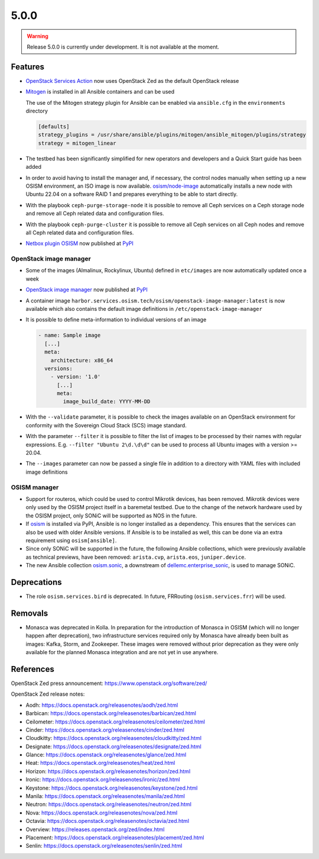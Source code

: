 =====
5.0.0
=====

.. warning::

   Release 5.0.0 is currently under development. It is not available at the moment.

Features
========

* `OpenStack Services Action <https://github.com/marketplace/actions/openstack-services-action>`_ now
  uses OpenStack Zed as the default OpenStack release
* `Mitogen <https://mitogen.networkgenomics.com/ansible_detailed.html>`_ is installed
  in all Ansible containers and can be used

  The use of the Mitogen strategy plugin for Ansible can be enabled via ``ansible.cfg``
  in the ``environments`` directory

  .. code-block:: ini

     [defaults]
     strategy_plugins = /usr/share/ansible/plugins/mitogen/ansible_mitogen/plugins/strategy
     strategy = mitogen_linear

* The testbed has been significantly simplified for new operators and developers and a Quick Start
  guide has been added
* In order to avoid having to install the manager and, if necessary, the control nodes
  manually when setting up a new OSISM environment, an ISO image is now available.
  `osism/node-image <https://github.com/osism/node-image>`_ automatically installs a new
  node with Ubuntu 22.04 on a software RAID 1 and prepares everything to be able to start
  directly.
* With the playbook ``ceph-purge-storage-node`` it is possible to remove all Ceph services
  on a Ceph storage node and remove all Ceph related data and configuration files.
* With the playbook ``ceph-purge-cluster`` it is possible to remove all Ceph services
  on all Ceph nodes and remove all Ceph related data and configuration files.
* `Netbox plugin OSISM <https://github.com/osism/netbox-plugin-osism>`_ now published
  at `PyPI <https://pypi.org/project/netbox-plugin-osism/>`_

OpenStack image manager
-----------------------

* Some of the images (Almalinux, Rockylinux, Ubuntu) defined in ``etc/images`` are now
  automatically updated once a week
* `OpenStack image manager <https://github.com/osism/openstack-image-manager>`_ now published
  at `PyPI <https://pypi.org/project/openstack-image-manager/>`_
* A container image ``harbor.services.osism.tech/osism/openstack-image-manager:latest`` is
  now available which also contains the default image definitions in ``/etc/openstack-image-manager``
* It is possible to define meta-information to individual versions of an image

  .. code-block:: yaml

     - name: Sample image
       [...]
       meta:
         architecture: x86_64
       versions:
         - version: '1.0'
           [...]
           meta:
             image_build_date: YYYY-MM-DD

* With the ``--validate`` parameter, it is possible to check the images available on an
  OpenStack environment for conformity with the Sovereign Cloud Stack (SCS) image standard.
* With the parameter ``--filter`` it is possible to filter the list of images to be processed
  by their names with regular expressions. E.g. ``--filter "Ubuntu 2\d.\d\d"`` can be used
  to process all Ubuntu images with a version >= 20.04.
* The ``--images`` parameter can now be passed a single file in addition to a directory with
  YAML files with included image definitions

OSISM manager
-------------

* Support for routeros, which could be used to control Mikrotik devices, has been removed.
  Mikrotik devices were only used by the OSISM project itself in a baremetal testbed. Due
  to the change of the network hardware used by the OSISM project, only SONiC will be
  supported as NOS in the future.
* If `osism <https://pypi.org/project/osism/>`_ is installed via PyPI, Ansible is no longer
  installed as a dependency. This ensures that the services can also be used with older
  Ansible versions. If Ansible is to be installed as well, this can be done via an extra
  requirement using ``osism[ansible]``.
* Since only SONiC will be supported in the future, the following Ansible collections,
  which were previously available as technical previews, have been removed: ``arista.cvp``,
  ``arista.eos``, ``juniper.device``.
* The new Ansible collection `osism.sonic <https://github.com/osism-sonic/ansible-collection-sonic>`_,
  a downstream of
  `dellemc.enterprise_sonic <https://github.com/ansible-collections/dellemc.enterprise_sonic>`_,
  is used to manage SONiC.

Deprecations
============

* The role ``osism.services.bird`` is deprecated. In future, FRRouting (``osism.services.frr``)
  will be used.

Removals
========

* Monasca was deprecated in Kolla. In preparation for the introduction of Monasca in OSISM
  (which will no longer happen after deprecation), two infrastructure services required only
  by Monasca have already been built as images: Kafka, Storm, and Zookeeper. These images were
  removed without prior deprecation as they were only available for the planned Monasca
  integration and are not yet in use anywhere.

References
==========

OpenStack Zed press announcement: https://www.openstack.org/software/zed/

OpenStack Zed release notes:

* Aodh: https://docs.openstack.org/releasenotes/aodh/zed.html
* Barbican: https://docs.openstack.org/releasenotes/barbican/zed.html
* Ceilometer: https://docs.openstack.org/releasenotes/ceilometer/zed.html
* Cinder: https://docs.openstack.org/releasenotes/cinder/zed.html
* Cloudkitty: https://docs.openstack.org/releasenotes/cloudkitty/zed.html
* Designate: https://docs.openstack.org/releasenotes/designate/zed.html
* Glance: https://docs.openstack.org/releasenotes/glance/zed.html
* Heat: https://docs.openstack.org/releasenotes/heat/zed.html
* Horizon: https://docs.openstack.org/releasenotes/horizon/zed.html
* Ironic: https://docs.openstack.org/releasenotes/ironic/zed.html
* Keystone: https://docs.openstack.org/releasenotes/keystone/zed.html
* Manila: https://docs.openstack.org/releasenotes/manila/zed.html
* Neutron: https://docs.openstack.org/releasenotes/neutron/zed.html
* Nova: https://docs.openstack.org/releasenotes/nova/zed.html
* Octavia: https://docs.openstack.org/releasenotes/octavia/zed.html
* Overview: https://releases.openstack.org/zed/index.html
* Placement: https://docs.openstack.org/releasenotes/placement/zed.html
* Senlin: https://docs.openstack.org/releasenotes/senlin/zed.html
